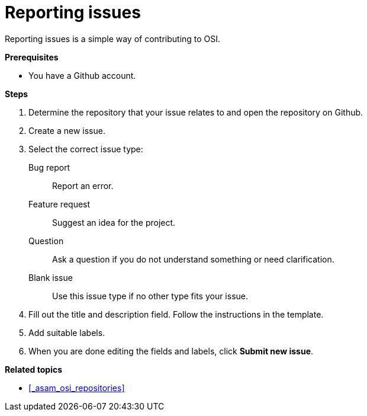 = Reporting issues

Reporting issues is a simple way of contributing to OSI.

**Prerequisites**

* You have a Github account.

**Steps**

. Determine the repository that your issue relates to and open the repository on Github.
. Create a new issue.
. Select the correct issue type:
  Bug report:: Report an error.
  Feature request:: Suggest an idea for the project.
  Question:: Ask a question if you do not understand something or need clarification.
  Blank issue:: Use this issue type if no other type fits your issue.
. Fill out the title and description field.
  Follow the instructions in the template.
. Add suitable labels.
. When you are done editing the fields and labels, click **Submit new issue**.

**Related topics**

- <<_asam_osi_repositories>>